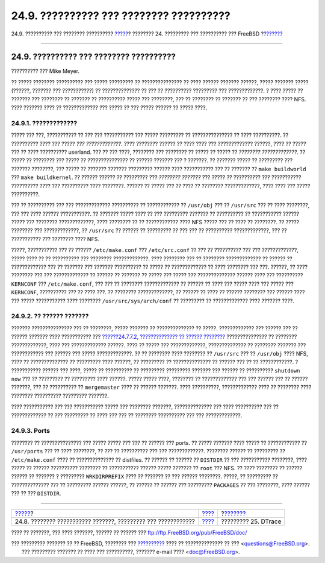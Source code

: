 ========================================
24.9. ?????????? ??? ???????? ??????????
========================================

.. raw:: html

   <div class="navheader">

24.9. ?????????? ??? ???????? ??????????
`????? <make-delete-old.html>`__?
???????? 24. ????????? ??? ?????????? ??? FreeBSD
?\ `??????? <dtrace.html>`__

--------------

.. raw:: html

   </div>

.. raw:: html

   <div class="sect1">

.. raw:: html

   <div class="titlepage" xmlns="">

.. raw:: html

   <div>

.. raw:: html

   <div>

24.9. ?????????? ??? ???????? ??????????
----------------------------------------

.. raw:: html

   </div>

.. raw:: html

   <div>

?????????? ??? Mike Meyer.

.. raw:: html

   </div>

.. raw:: html

   </div>

.. raw:: html

   </div>

?? ????? ???????? ?????????? ??? ????? ????????? ?? ??????????????? ??
???? ?????? ??????? ??????, ????? ??????? ????? (??????, ??????? ???
???????????) ?? ?????????????? ?? ??? ?? ?????????? ????????? ???
?????????????. ? ???? ????? ?? ??????? ??? ???????? ?? ??????? ??
?????????? ????? ??? ????????, ??? ?? ???????? ?? ??????? ?? ???
???????? ???? NFS. ???? ??????? ???? ?? ????????????? ??? ????? ?? ???
????? ?????? ?? ????? ????.

.. raw:: html

   <div class="sect2">

.. raw:: html

   <div class="titlepage" xmlns="">

.. raw:: html

   <div>

.. raw:: html

   <div>

24.9.1. ?????????????
~~~~~~~~~~~~~~~~~~~~~

.. raw:: html

   </div>

.. raw:: html

   </div>

.. raw:: html

   </div>

????? ??? ???, ??????????? ?? ??? ??? ??????????? ??? ????? ????????? ??
??????????????? ?? ???? ??????????. ?? ?????????? ???? ??? ????? *???
?????????????*. ???? ???????? ?????? ?? ???? ???? ??? ?????????????
??????, ???? ?? ????? ??? ?? ???? ?????????? userland. ??? ?? ??? ????,
???????? ??? ???????? ?? ????? ?? ????? ?? *???????? ?????????????*. ??
????? ?? ???????? ??? ????? ?? ??????????????? ?? ?????? ??????? ??? ?
???????. ?? ??????? ????? ?? ????????? ??? ??????? ????????, ??? ?????
?? ??????? ??????? ????????? ?????? ???? ??????????? ??? ?? ??????? ??
``make buildworld`` ??? ``make buildkernel``. ?? ?????? ?????? ??
????????? ??? *???????? ???????* ??? ????? ?? ?????????? ??? ???????????
?????????? ???? ??? ?????????? ???? ????????. ?????? ?? ????? ??? ??
???? ?? ???????? ?????????????, ???? ???? ??? ????? ??????????.

??? ?? ?????????? ??? ??? ????????????? ?????????? ?? ???????????? ??
``/usr/obj`` ??? ?? ``/usr/src`` ??? ?? ???? ????????, ??? ??? ????
?????? ???????????. ?? ??????? ????? ???? ?? ??? ????????? ??????? ??
?????????? ?? ??????????? ?????? ????? ??? ???????? ?????????????, ????
???????? ?? ?? ???????????? ???? NFS ????? ??? ?? ???? ?? ????????. ??
????? ???????? ??? ?????????????, ?? ``/usr/src`` ?? ?????? ?? ?????????
?? ??? ??? ?? ?????????? ?????????????, ??? ?? ??????????? ??? ????????
???? NFS.

?????, ??????????? ??? ?? ?????? ``/etc/make.conf`` ???
``/etc/src.conf`` ?? ??? ?? ?????????? ??? ??? ?????????????, ????? ????
?? ?? ?????????? ??? ???????? ?????????????. ???? ???????? ??? ??
???????? ????????????? ?? ?????? ?? ????????????? ??? ?? ??????? ???
??????? ?????????? ?? ????? ?? ????????????? ?? ???? ???????? ??? ???.
??????, ?? ???? ???????? ??? ??? ????????????? ?? ?????? ?? ??????? ??
????? ??? ????? ??? ?????????????? ?????? ???? ??? ??????????
``KERNCONF`` ??? ``/etc/make.conf``, ??? ??? ?? ???????? ?????????????
?? ?????? ?? ???? ??? ????? ???? ??? ????? ??? ``KERNCONF``, ??????????
??? ?? ???? ???. ?? ???????? ?????????????, ?? ?????? ?? ???? ?? ??????
???????? ??? ?????? ???? ??? ????? ??????????? ???? ????????
``/usr/src/sys/arch/conf`` ?? ????????? ?? ????????????? ???? ???????
????.

.. raw:: html

   </div>

.. raw:: html

   <div class="sect2">

.. raw:: html

   <div class="titlepage" xmlns="">

.. raw:: html

   <div>

.. raw:: html

   <div>

24.9.2. ?? ?????? ???????
~~~~~~~~~~~~~~~~~~~~~~~~~

.. raw:: html

   </div>

.. raw:: html

   </div>

.. raw:: html

   </div>

??????? ??????????????? ??? ?? ????????, ????? ??????? ?? ??????????????
?? ?????. ????????????? ??? ?????? ??? ?? ?????? ??????? ????
??????????? ??? `??????24.7.7.2, ?????????????? ?? ??????
???????? <makeworld.html#make-buildworld>`__ ??????????????? ?? ????????
?????????????, ???? ??? ????????????? ??????. ???? ?? ????? ???
?????????????, ?????????????? ?? ???????? ??????? ??? ???????????? ???
?????? ??? ????? ?????????????. ?? ?? ???????? ???? ???????? ??
``/usr/src`` ??? ?? ``/usr/obj`` ???? NFS, ???? ?? ?????????????? ??
????????? ???? ??????, ?? ????????? ?? ?????????????? ?? ?????? ??? ??
?? ????????????. ? ??????????? ?????? ??? ????, ????? ?? ?????????? ??
????????? ????????? ??????? ??? ?????? ?? ?????????? ``shutdown now``
??? ?? ????????? ?? ????????? ???? ??????. ????? ????? ????, ???????? ??
????????????? ??? ??? ?????? ??? ?? ?????? ???????, ??? ?? ?????????? ??
``mergemaster`` ???? ?? ?????? ???????. ???? ??????????, ?????????????
???? ?? ???????? ???? ???????? ?????????? ????????? ???????.

???? ??????????? ??? ??? ??????????? ????? ??? ???????? ???????,
?????????????? ??? ???? ?????????? ??? ?? ????????????? ?? ??? ?????????
?? ???? ??? ??? ?? ???????? ?????????? ??? ??? ?????????????.

.. raw:: html

   </div>

.. raw:: html

   <div class="sect2">

.. raw:: html

   <div class="titlepage" xmlns="">

.. raw:: html

   <div>

.. raw:: html

   <div>

24.9.3. Ports
~~~~~~~~~~~~~

.. raw:: html

   </div>

.. raw:: html

   </div>

.. raw:: html

   </div>

???????? ?? ??????????????? ??? ????? ????? ??? ??? ?? ?????? ??? ports.
?? ????? ??????? ???? ????? ?? ???????????? ?? ``/usr/ports`` ??? ??
???? ????????, ?? ??? ?? ?????????? ??? ??? ?????????????. ????????
?????? ?? ????????? ?? ``/etc/make.conf`` ???? ?? ?????????????? ??
distfiles. ?? ?????? ?? ?????? ?? ``DISTDIR`` ?? ??? ???????????
????????, ???? ????? ?? ?????? ?????????? ???????? ?? ??????????? ??????
????? ??????? ?? ``root`` ??? NFS. ?? ???? ???????? ?? ?????? ?????? ??
??????? ? ????????? ``WRKDIRPREFIX`` ???? ?? ??????? ?? ??? ??????
????????. ?????, ?? ????????? ?? ?????????????? ??? ?? ????????? ??????
??????, ?? ?????? ?? ?????? ??? ????????? ``PACKAGES`` ?? ??? ????????,
???? ?????? ??? ?? ??? ``DISTDIR``.

.. raw:: html

   </div>

.. raw:: html

   </div>

.. raw:: html

   <div class="navfooter">

--------------

+------------------------------------------------------------------+--------------------------------------+--------------------------------+
| `????? <make-delete-old.html>`__?                                | `???? <updating-upgrading.html>`__   | ?\ `??????? <dtrace.html>`__   |
+------------------------------------------------------------------+--------------------------------------+--------------------------------+
| 24.8. ???????? ??????????? ???????, ????????? ??? ????????????   | `???? <index.html>`__                | ????????? 25. DTrace           |
+------------------------------------------------------------------+--------------------------------------+--------------------------------+

.. raw:: html

   </div>

???? ?? ???????, ??? ???? ???????, ?????? ?? ?????? ???
ftp://ftp.FreeBSD.org/pub/FreeBSD/doc/

| ??? ????????? ??????? ?? ?? FreeBSD, ???????? ???
  `?????????? <http://www.FreeBSD.org/docs.html>`__ ???? ??
  ?????????????? ?? ??? <questions@FreeBSD.org\ >.
|  ??? ????????? ??????? ?? ???? ??? ??????????, ??????? e-mail ????
  <doc@FreeBSD.org\ >.
